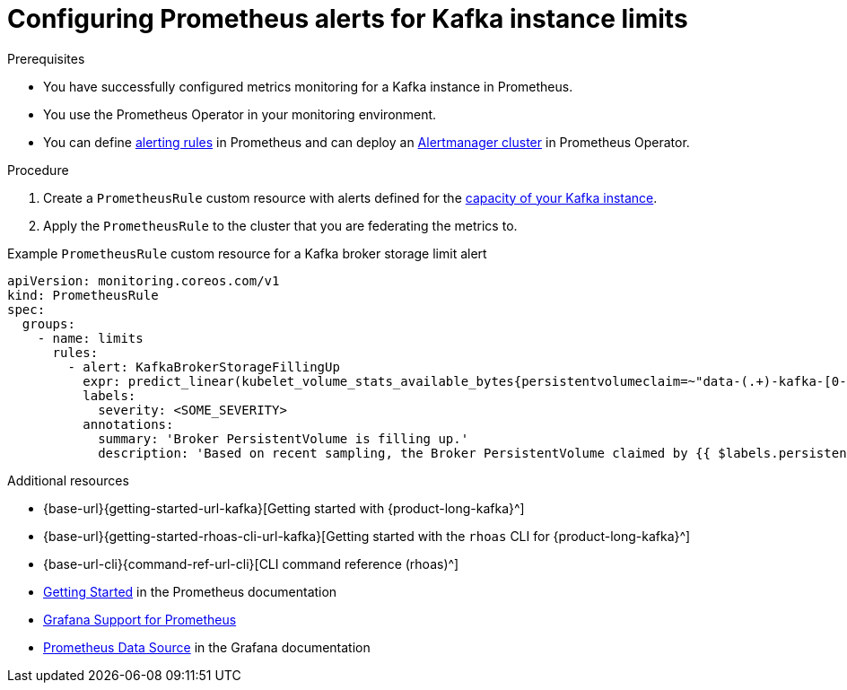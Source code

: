 [id='proc-configuring-prometheus-alerts_{context}']
= Configuring Prometheus alerts for Kafka instance limits
:imagesdir: ../_images

.Prerequisites
* You have successfully configured metrics monitoring for a Kafka instance in Prometheus.
* You use the Prometheus Operator in your monitoring environment.
* You can define https://prometheus.io/docs/prometheus/latest/configuration/alerting_rules/[alerting rules] in Prometheus and can deploy an https://github.com/prometheus-operator/prometheus-operator/blob/main/Documentation/user-guides/alerting.md/[Alertmanager cluster] in Prometheus Operator.


.Procedure
. Create a `PrometheusRule` custom resource with alerts defined for the https://access.redhat.com/articles/5979061[capacity of your Kafka instance].
. Apply the `PrometheusRule` to the cluster that you are federating the metrics to.

.Example `PrometheusRule` custom resource for a Kafka broker storage limit alert
[source,subs="+quotes"]
----
apiVersion: monitoring.coreos.com/v1
kind: PrometheusRule
spec:
  groups:
    - name: limits
      rules:
        - alert: KafkaBrokerStorageFillingUp
          expr: predict_linear(kubelet_volume_stats_available_bytes{persistentvolumeclaim=~"data-(.+)-kafka-[0-9]+"}[1h], 4 * 3600)
          labels:
            severity: <SOME_SEVERITY>
          annotations:
            summary: 'Broker PersistentVolume is filling up.'
            description: 'Based on recent sampling, the Broker PersistentVolume claimed by {{ $labels.persistentvolumeclaim }} is expected to fill up within four days.
----




[role="_additional-resources"]
.Additional resources
* {base-url}{getting-started-url-kafka}[Getting started with {product-long-kafka}^]
* {base-url}{getting-started-rhoas-cli-url-kafka}[Getting started with the `rhoas` CLI for {product-long-kafka}^]
* {base-url-cli}{command-ref-url-cli}[CLI command reference (rhoas)^]
* https://prometheus.io/docs/prometheus/latest/getting_started/[Getting Started] in the Prometheus documentation
* https://prometheus.io/docs/visualization/grafana/[Grafana Support for Prometheus]
* https://grafana.com/docs/grafana/latest/datasources/prometheus/[Prometheus Data Source] in the Grafana documentation

ifdef::parent-context[:context: {parent-context}]
ifndef::parent-context[:!context:]
